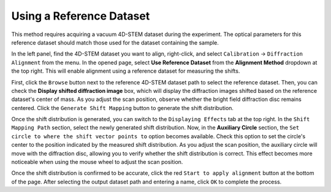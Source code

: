 Using a Reference Dataset
==========================

This method requires acquiring a vacuum 4D-STEM dataset during the experiment. The optical parameters for this reference dataset should match those used for the dataset containing the sample.

In the left panel, find the 4D-STEM dataset you want to align, right-click, and select ``Calibration`` -> ``Diffraction Alignment`` from the menu. In the opened page, select **Use Reference Dataset** from the **Alignment Method** dropdown at the top right. This will enable alignment using a reference dataset for measuring the shifts.

First, click the ``Browse`` button next to the reference 4D-STEM dataset path to select the reference dataset. Then, you can check the **Display shifted diffraction image** box, which will display the diffraction images shifted based on the reference dataset's center of mass. As you adjust the scan position, observe whether the bright field diffraction disc remains centered. Click the ``Generate Shift Mapping`` button to generate the shift distribution.

Once the shift distribution is generated, you can switch to the ``Displaying Effects`` tab at the top right. In the ``Shift Mapping Path`` section, select the newly generated shift distribution. Now, in the **Auxiliary Circle** section, the ``Set circle to where the shift vector points to`` option becomes available. Check this option to set the circle's center to the position indicated by the measured shift distribution. As you adjust the scan position, the auxiliary circle will move with the diffraction disc, allowing you to verify whether the shift distribution is correct. This effect becomes more noticeable when using the mouse wheel to adjust the scan position.

Once the shift distribution is confirmed to be accurate, click the red ``Start to apply alignment`` button at the bottom of the page. After selecting the output dataset path and entering a name, click ``OK`` to complete the process.
